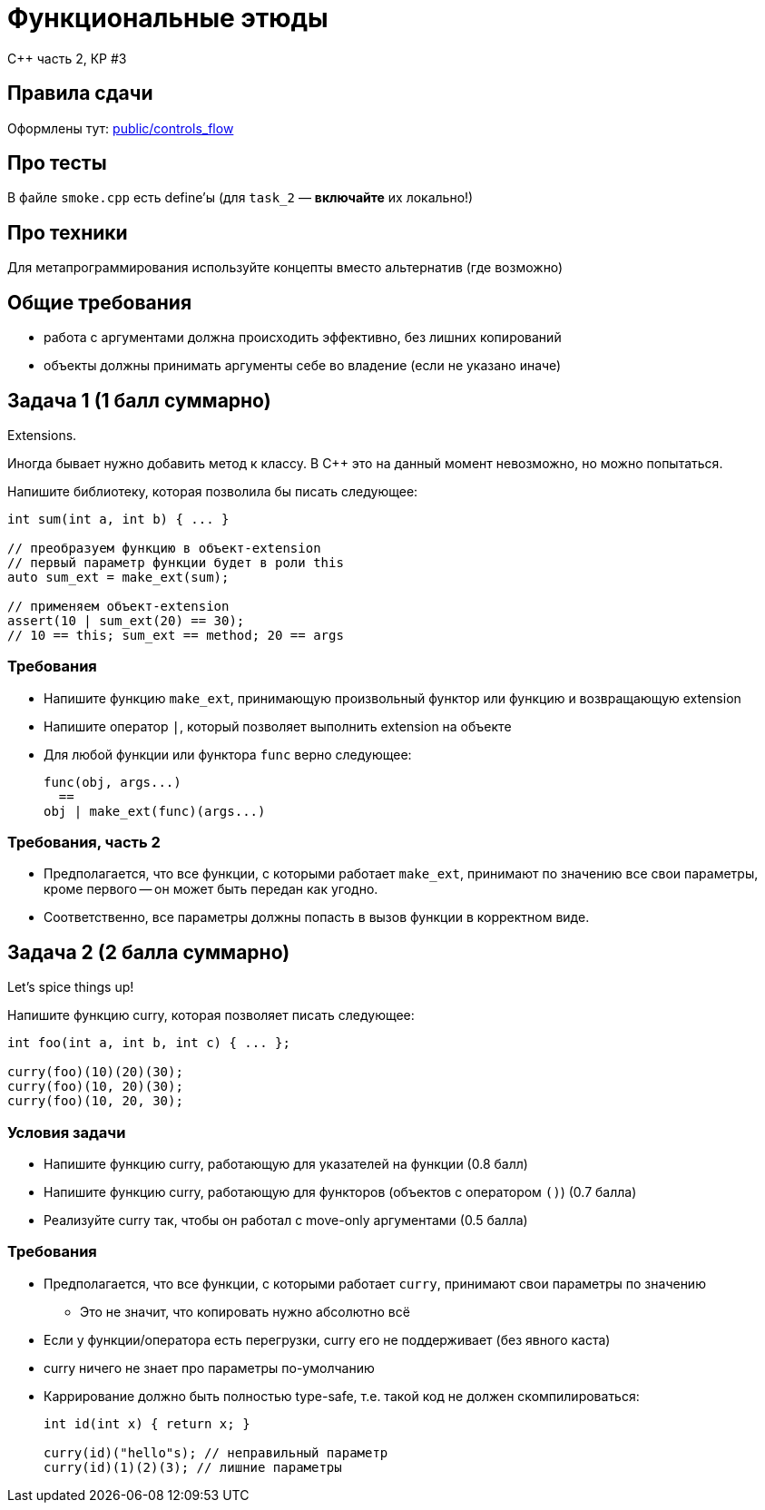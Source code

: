 = Функциональные этюды
:source-highlighter: highlightjs
:revealjs_hash: true
:icons: font
:customcss: https://codepen.io/anstreth/pen/WNvVedL.css
:revealjs_theme: white

C++ часть 2, КР #3

== Правила сдачи

Оформлены тут: https://github.com/cpp-practice/moderncpp-course-2425-public/blob/main/docs/controls_flow.md[public/controls_flow]

== Про тесты

В файле `smoke.cpp` есть define'ы (для `task_2` — *включайте* их локально!)

== Про техники

Для метапрограммирования используйте концепты вместо альтернатив (где возможно)

== Общие требования

* работа с аргументами должна происходить эффективно, без лишних копирований
* объекты должны принимать аргументы себе во владение (если не указано иначе)

== Задача 1 (1 балл суммарно)

Extensions.

Иногда бывает нужно добавить метод к классу.
В C++ это на данный момент невозможно, но можно попытаться.

Напишите библиотеку, которая позволила бы писать следующее:

[source,cpp]
----
int sum(int a, int b) { ... }

// преобразуем функцию в объект-extension
// первый параметр функции будет в роли this
auto sum_ext = make_ext(sum);

// применяем объект-extension
assert(10 | sum_ext(20) == 30);
// 10 == this; sum_ext == method; 20 == args
----

=== Требования

* Напишите функцию `make_ext`, принимающую произвольный функтор или функцию
и возвращающую extension
* Напишите оператор `|`, который позволяет выполнить extension на объекте
* Для любой функции или функтора `func` верно следующее:
+
[source,cpp]
----
func(obj, args...)
  ==
obj | make_ext(func)(args...)
----

=== Требования, часть 2

* Предполагается, что все функции, с которыми работает `make_ext`, принимают по значению
все свои параметры, кроме первого -- он может быть передан как угодно.
* Соответственно, все параметры должны попасть в вызов функции в корректном виде.

== Задача 2 (2 балла суммарно)

Let's spice things up!

Напишите функцию curry, которая позволяет писать следующее:

[source,cpp]
----
int foo(int a, int b, int c) { ... };

curry(foo)(10)(20)(30);
curry(foo)(10, 20)(30);
curry(foo)(10, 20, 30);
----

=== Условия задачи

* Напишите функцию curry, работающую для указателей на функции (0.8 балл)
* Напишите функцию curry, работающую для функторов (объектов с оператором `()`) (0.7 балла)
* Реализуйте curry так, чтобы он работал с move-only аргументами (0.5 балла)

=== Требования

* Предполагается, что все функции, с которыми работает `curry`, принимают свои параметры по значению
** Это не значит, что копировать нужно абсолютно всё
* Если у функции/оператора есть перегрузки, curry его не поддерживает (без явного каста)
* curry ничего не знает про параметры по-умолчанию
* Каррирование должно быть полностью type-safe, т.е. такой код не должен скомпилироваться:
+
[source,cpp]
----
int id(int x) { return x; }

curry(id)("hello"s); // неправильный параметр
curry(id)(1)(2)(3); // лишние параметры
----
